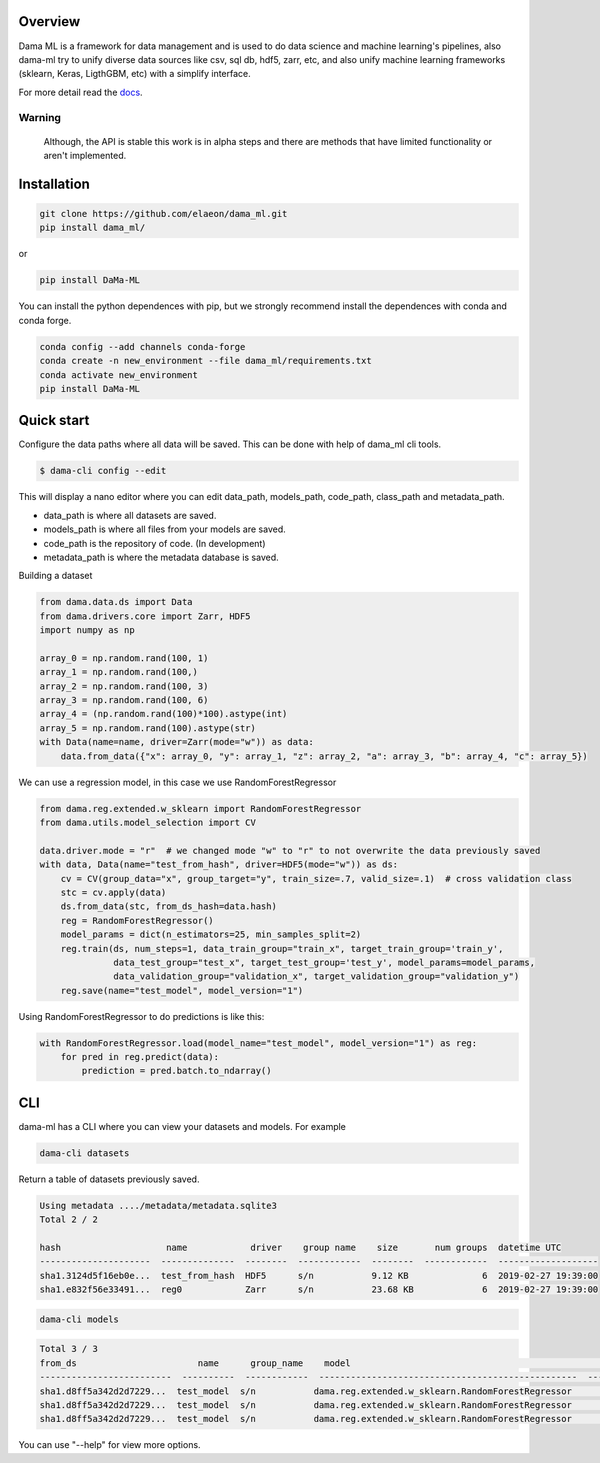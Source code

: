 
.. image:: https://travis-ci.org/elaeon/dama_ml.svg?branch=master
    :target: https://travis-ci.org/elaeon/dama_ml

.. image:: https://api.codacy.com/project/badge/Grade/0ab998e72f4f4e31b3dc7b3c9921374a
    :target: https://www.codacy.com/app/elaeon/dama_ml?utm_source=github.com&amp;utm_medium=referral&amp;utm_content=elaeon/dama_ml&amp;utm_campaign=Badge_Grade


Overview
=====================================

Dama ML is a framework for data management and is used to do data science and machine learning's pipelines, also dama-ml try to unify diverse data sources like csv, sql db, hdf5, zarr, etc, and also unify machine learning frameworks (sklearn, Keras, LigthGBM, etc) with a simplify interface.

For more detail read the docs_.

.. _docs: https://elaeon.github.io/dama_ml/


Warning
---------------
    Although, the API is stable this work is in alpha steps and there are methods that have limited functionality or aren't implemented.


Installation
=====================

.. code-block:: bash

    git clone https://github.com/elaeon/dama_ml.git
    pip install dama_ml/

or

.. code-block:: bash

    pip install DaMa-ML


You can install the python dependences with pip, but we strongly recommend install the dependences with conda and conda forge.

.. code-block:: bash

    conda config --add channels conda-forge
    conda create -n new_environment --file dama_ml/requirements.txt
    conda activate new_environment
    pip install DaMa-ML


Quick start
==================

Configure the data paths where all data will be saved. This can be done with help of dama_ml cli tools.

.. code-block:: python

    $ dama-cli config --edit

This will display a nano editor where you can edit data_path, models_path, code_path, class_path and metadata_path.

* data_path is where all datasets are saved.
* models_path is where all files from your models are saved.
* code_path is the repository of code. (In development)
* metadata_path is where the metadata database is saved.

Building a dataset

.. code-block:: python

    from dama.data.ds import Data
    from dama.drivers.core import Zarr, HDF5
    import numpy as np

    array_0 = np.random.rand(100, 1)
    array_1 = np.random.rand(100,)
    array_2 = np.random.rand(100, 3)
    array_3 = np.random.rand(100, 6)
    array_4 = (np.random.rand(100)*100).astype(int)
    array_5 = np.random.rand(100).astype(str)
    with Data(name=name, driver=Zarr(mode="w")) as data:
        data.from_data({"x": array_0, "y": array_1, "z": array_2, "a": array_3, "b": array_4, "c": array_5})


We can use a regression model, in this case we use RandomForestRegressor

.. code-block:: python

    from dama.reg.extended.w_sklearn import RandomForestRegressor
    from dama.utils.model_selection import CV

    data.driver.mode = "r"  # we changed mode "w" to "r" to not overwrite the data previously saved
    with data, Data(name="test_from_hash", driver=HDF5(mode="w")) as ds:
        cv = CV(group_data="x", group_target="y", train_size=.7, valid_size=.1)  # cross validation class
        stc = cv.apply(data)
        ds.from_data(stc, from_ds_hash=data.hash)
        reg = RandomForestRegressor()
        model_params = dict(n_estimators=25, min_samples_split=2)
        reg.train(ds, num_steps=1, data_train_group="train_x", target_train_group='train_y',
                  data_test_group="test_x", target_test_group='test_y', model_params=model_params,
                  data_validation_group="validation_x", target_validation_group="validation_y")
        reg.save(name="test_model", model_version="1")

Using RandomForestRegressor to do predictions is like this:

.. code-block:: python

    with RandomForestRegressor.load(model_name="test_model", model_version="1") as reg:
        for pred in reg.predict(data):
            prediction = pred.batch.to_ndarray()


CLI
==============
dama-ml has a CLI where you can view your datasets and models.
For example

.. code-block:: bash

    dama-cli datasets

Return a table of datasets previously saved.

.. code-block:: python

    Using metadata ..../metadata/metadata.sqlite3
    Total 2 / 2

    hash                    name            driver    group name    size       num groups  datetime UTC
    ---------------------  --------------  --------  ------------  --------  ------------  -------------------
    sha1.3124d5f16eb0e...  test_from_hash  HDF5      s/n           9.12 KB              6  2019-02-27 19:39:00
    sha1.e832f56e33491...  reg0            Zarr      s/n           23.68 KB             6  2019-02-27 19:39:00


.. code-block:: bash

    dama-cli models

.. code-block:: bash

    Total 3 / 3
    from_ds                       name      group_name    model                                                version     score name        score
    -------------------------  ----------  ------------  -------------------------------------------------  ---------  ---------------  ----------
    sha1.d8ff5a342d2d7229...  test_model  s/n           dama.reg.extended.w_sklearn.RandomForestRegressor          1  mse               0.162365
    sha1.d8ff5a342d2d7229...  test_model  s/n           dama.reg.extended.w_sklearn.RandomForestRegressor          1  msle              0.0741331
    sha1.d8ff5a342d2d7229...  test_model  s/n           dama.reg.extended.w_sklearn.RandomForestRegressor          1  gini_normalized  -0.307407


You can use "--help" for view more options.
